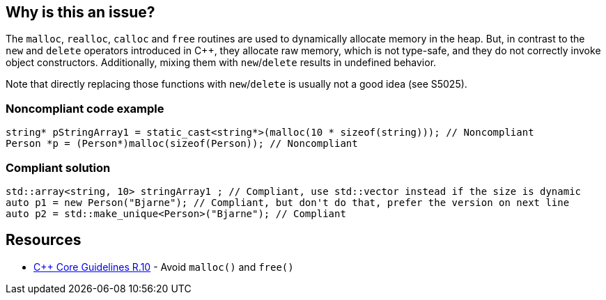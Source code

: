 == Why is this an issue?

The ``++malloc++``, ``++realloc++``, ``++calloc++`` and ``++free++`` routines are used to dynamically allocate memory in the heap. But, in contrast to the ``++new++`` and ``++delete++`` operators introduced in {cpp}, they allocate raw memory, which is not type-safe, and they do not correctly invoke object constructors. Additionally, mixing them with ``++new++``/``++delete++`` results in undefined behavior.


Note that directly replacing those functions with ``++new++``/``++delete++`` is usually not a good idea (see S5025).


=== Noncompliant code example

[source,cpp]
----
string* pStringArray1 = static_cast<string*>(malloc(10 * sizeof(string))); // Noncompliant
Person *p = (Person*)malloc(sizeof(Person)); // Noncompliant
----


=== Compliant solution

[source,cpp]
----
std::array<string, 10> stringArray1 ; // Compliant, use std::vector instead if the size is dynamic
auto p1 = new Person("Bjarne"); // Compliant, but don't do that, prefer the version on next line
auto p2 = std::make_unique<Person>("Bjarne"); // Compliant
----


== Resources

* https://github.com/isocpp/CppCoreGuidelines/blob/e49158a/CppCoreGuidelines.md#r10-avoid-malloc-and-free[{cpp} Core Guidelines R.10] - Avoid `malloc()` and `free()`



ifdef::env-github,rspecator-view[]

'''
== Implementation Specification
(visible only on this page)

=== Message

Remove this use of "XXX".


'''
== Comments And Links
(visible only on this page)

=== on 6 Sep 2013, 14:11:09 Freddy Mallet wrote:
See \http://stackoverflow.com/questions/240212/what-is-the-difference-between-new-delete-and-malloc-free

endif::env-github,rspecator-view[]
